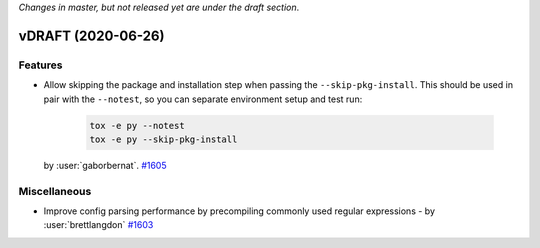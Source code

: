 *Changes in master, but not released yet are under the draft section*.

vDRAFT (2020-06-26)
-------------------


Features
^^^^^^^^

- Allow skipping the package and installation step when passing the ``--skip-pkg-install``. This should be used in pair with the ``--notest``, so you can separate environment setup and test run:

   .. code-block:: console

      tox -e py --notest
      tox -e py --skip-pkg-install

  by :user:`gaborbernat`.
  `#1605 <https://github.com/tox-dev/tox/issues/1605>`_


Miscellaneous
^^^^^^^^^^^^^

- Improve config parsing performance by precompiling commonly used regular expressions - by :user:`brettlangdon`
  `#1603 <https://github.com/tox-dev/tox/issues/1603>`_

